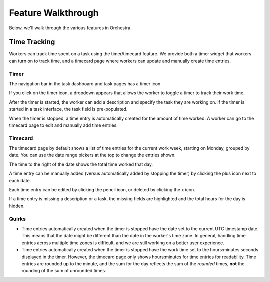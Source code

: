 ###################
Feature Walkthrough
###################

Below, we'll walk through the various features in Orchestra.

*************
Time Tracking
*************

Workers can track time spent on a task using the timer/timecard feature. We
provide both a timer widget that workers can turn on to track time, and a
timecard page where workers can update and manually create time entries.

Timer
=====

The navigation bar in the task dashboard and task pages has a timer icon.

.. image:: ../static/img/time_tracking/timer_icon.png

If you click on the timer icon, a dropdown appears that allows the worker
to toggle a timer to track their work time.

.. image:: ../static/img/time_tracking/timer_dropdown.png

After the timer is started, the worker can add a description and specify
the task they are working on. If the timer is started in a task interface,
the task field is pre-populated.

.. image:: ../static/img/time_tracking/timer_dropdown_start.png

When the timer is stopped, a time entry is automatically created for the
amount of time worked. A worker can go to the timecard page to edit and
manually add time entries.

Timecard
========

The timecard page by default shows a list of time entries for the current
work week, starting on Monday, grouped by date. You can use the date range
pickers at the top to change the entries shown.

.. image:: ../static/img/time_tracking/timecard.png

The time to the right of the date shows the total time worked that day.

A time entry can be manually added (versus automatically added by stopping the
timer) by clicking the plus icon next to each date.

.. image:: ../static/img/time_tracking/timecard_add_entry.png

Each time entry can be edited by clicking the pencil icon, or deleted by
clicking the x icon.

If a time entry is missing a description or a task, the missing fields are
highlighted and the total hours for the day is hidden.

.. image:: ../static/img/time_tracking/timecard_entry_invalid.png

Quirks
======

- Time entries automatically created when the timer is stopped have the date
  set to the current UTC timestamp date. This means that the date might be
  different than the date in the worker's time zone. In general, handling time
  entries across multiple time zones is difficult, and we are still working on
  a better user experience.
- Time entries automatically created when the timer is stopped have the work
  time set to the hours:minutes:seconds displayed in the timer. However, the
  timecard page only shows hours:minutes for time entries for readability.
  Time entries are rounded up to the minute, and the sum for the day reflects
  the sum of the *rounded* times, **not** the rounding of the sum of unrounded
  times.
